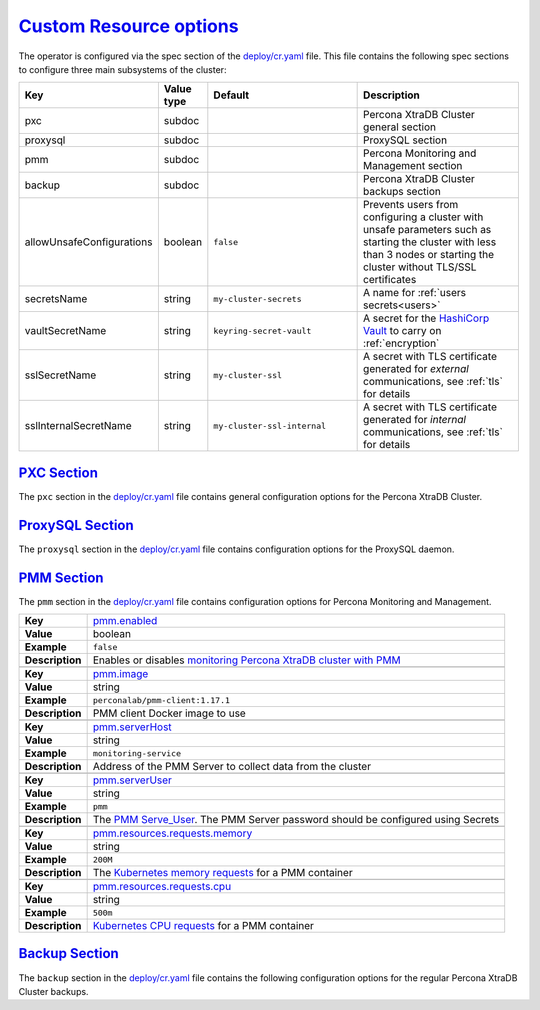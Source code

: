 .. _operator.custom-resource-options:

`Custom Resource options <operator.html#operator-custom-resource-options>`_
===============================================================================

The operator is configured via the spec section of the
`deploy/cr.yaml <https://github.com/percona/percona-xtradb-cluster-operator/blob/master/deploy/cr.yaml>`_
file. This file contains the following spec sections to configure three
main subsystems of the cluster:

.. tabularcolumns:: |p{37mm}|p{10mm}|p{47mm}|p{47mm}|

.. list-table::
   :widths: 25 9 31 35
   :header-rows: 1

   * - Key
     - Value type
     - Default
     - Description

   * - pxc
     - subdoc
     -
     - Percona XtraDB Cluster general section

   * - proxysql
     - subdoc
     -
     - ProxySQL section

   * - pmm
     - subdoc
     -
     - Percona Monitoring and Management section

   * - backup
     - subdoc
     -
     - Percona XtraDB Cluster backups section

   * - allowUnsafeConfigurations
     - boolean
     - ``false``
     - Prevents users from configuring a cluster with unsafe parameters such as starting the cluster with less than 3 nodes or starting the cluster without TLS/SSL certificates

   * - secretsName
     - string
     - ``my-cluster-secrets``
     - A name for :ref:`users secrets<users>`

   * - vaultSecretName
     - string
     - ``keyring-secret-vault``
     - A secret for the `HashiCorp Vault <https://www.vaultproject.io/>`_ to carry on :ref:`encryption`

   * - sslSecretName
     - string
     - ``my-cluster-ssl``
     - A secret with TLS certificate generated for *external* communications, see :ref:`tls` for details

   * - sslInternalSecretName
     - string
     - ``my-cluster-ssl-internal``
     - A secret with TLS certificate generated for *internal* communications, see :ref:`tls` for details

.. _operator.pxc-section:

`PXC Section <operator.html#operator-pxc-section>`_
--------------------------------------------------------------------------------

The ``pxc`` section in the `deploy/cr.yaml <https://github.com/percona/percona-xtradb-cluster-operator/blob/master/deploy/cr.yaml>`_ file contains general
configuration options for the Percona XtraDB Cluster.

.. tabularcolumns:: |p{2cm}|p{13.6cm}|

+-----------------+-------------------------------------------------------------------------------------------+
|                 | .. _pxc-size:                                                                             |
|                 |                                                                                           |
| **Key**         | `pxc.size <operator.html#pxc-size>`_                                                      |
+-----------------+-------------------------------------------------------------------------------------------+
| **Value**       | int                                                                                       |
+-----------------+-------------------------------------------------------------------------------------------+
| **Example**     | ``3``                                                                                     |
+-----------------+-------------------------------------------------------------------------------------------+
| **Description** | The size of the Percona XtraDB cluster must be >= 3 for                                   |
|                 | `High Availability <https://www.percona.com/doc/percona-xtradb-cluster/5.7/intro.html>`_  |
+-----------------+-------------------------------------------------------------------------------------------+
|                                                                                                             |
+-----------------+-------------------------------------------------------------------------------------------+
|                 | .. _pxc-image:                                                                            |
|                 |                                                                                           |
| **Key**         | `pxc.image <operator.html#pxc-image>`_                                                    |
+-----------------+-------------------------------------------------------------------------------------------+
| **Value**       | string                                                                                    |
+-----------------+-------------------------------------------------------------------------------------------+
| **Example**     | ``percona/percona-xtradb-cluster-operator:{{{release}}}-pxc``                                     |
+-----------------+-------------------------------------------------------------------------------------------+
| **Description** | The Docker image of the Percona cluster used                                              |
+-----------------+-------------------------------------------------------------------------------------------+
|                                                                                                             |
+-----------------+-------------------------------------------------------------------------------------------+
|                 | .. _pxc-readinessdelaysec:                                                                |
|                 |                                                                                           |
| **Key**         | `pxc.readinessDelaySec <operator.html#pxc-readinessdelaysec>`_                            |
+-----------------+-------------------------------------------------------------------------------------------+
| **Value**       | int                                                                                       |
+-----------------+-------------------------------------------------------------------------------------------+
| **Example**     | ``15``                                                                                    |
+-----------------+-------------------------------------------------------------------------------------------+
| **Description** | Adds a delay before a run check to verify the application is ready to process traffic     |
+-----------------+-------------------------------------------------------------------------------------------+
|                                                                                                             |
+-----------------+-------------------------------------------------------------------------------------------+
|                 | .. _pxc-livenessdelaysec:                                                                 |
|                 |                                                                                           |
| **Key**         | `pxc.livenessDelaySec <operator.html#pxc-livenessdelaysec>`_                              |
+-----------------+-------------------------------------------------------------------------------------------+
| **Value**       | int                                                                                       |
+-----------------+-------------------------------------------------------------------------------------------+
| **Example**     | ``300``                                                                                   |
+-----------------+-------------------------------------------------------------------------------------------+
| **Description** | Adds a delay before the run check ensures the application is healthy and capable of       |
|                 | processing requests                                                                       |
+-----------------+-------------------------------------------------------------------------------------------+
|                                                                                                             |
+-----------------+-------------------------------------------------------------------------------------------+
|                 | .. _pxc-forceunsafebootstrap:                                                             |
|                 |                                                                                           |
| **Key**         | `pxc.forceUnsafeBootstrap <operator.html#pxc-forceunsafebootstrap>`_                      |
+-----------------+-------------------------------------------------------------------------------------------+
| **Value**       | boolean                                                                                   |
+-----------------+-------------------------------------------------------------------------------------------+
| **Example**     | ``false``                                                                                 |
+-----------------+-------------------------------------------------------------------------------------------+
| **Description** | The setting can be reset in case of a sudden crash when all nodes may be considered       |
|                 | unsafe to bootstrap from. The setting lets a node be selected and set to                  |
|                 | ``safe_to_bootstrap`` and provides data recovery                                          |
+-----------------+-------------------------------------------------------------------------------------------+
|                                                                                                             |
+-----------------+-------------------------------------------------------------------------------------------+
|                 | .. _pxc-configuration:                                                                    |
|                 |                                                                                           |
| **Key**         | `pxc.configuration <operator.html#pxc-configuration>`_                                    |
+-----------------+-------------------------------------------------------------------------------------------+
| **Value**       | string                                                                                    |
+-----------------+-------------------------------------------------------------------------------------------+
| **Example**     | ``|``                                                                                     |
|                 |                                                                                           |
|                 | ``[mysqld]``                                                                              |
|                 |                                                                                           |
|                 | ``wsrep_debug=ON``                                                                        |
|                 |                                                                                           |
|                 | ``wsrep-provider_options=gcache.size=1G;gcache.recover=yes``                              |
+-----------------+-------------------------------------------------------------------------------------------+
| **Description** | The ``my.cnf`` file options to be passed to Percona XtraDB cluster nodes                  |
+-----------------+-------------------------------------------------------------------------------------------+
|                                                                                                             |
+-----------------+-------------------------------------------------------------------------------------------+
|                 | .. _pxc-imagepullsecrets-name:                                                            |
|                 |                                                                                           |
| **Key**         | `pxc.imagePullSecrets.name <operator.html#pxc-imagepullsecrets-name>`_                    |
+-----------------+-------------------------------------------------------------------------------------------+
| **Value**       | string                                                                                    |
+-----------------+-------------------------------------------------------------------------------------------+
| **Example**     | ``private-registry-credentials``                                                          |
+-----------------+-------------------------------------------------------------------------------------------+
| **Description** | The `Kubernetes ImagePullSecret                                                           |
|                 | <https://kubernetes.io/docs/concepts/configuration/secret/#using-imagepullsecrets>`_      |
+-----------------+-------------------------------------------------------------------------------------------+
|                                                                                                             |
+-----------------+-------------------------------------------------------------------------------------------+
|                 | .. _pxc-priorityclassname:                                                                |
|                 |                                                                                           |
| **Key**         | `pxc.priorityClassName <operator.html#pxc-priorityclassname>`_                            |
+-----------------+-------------------------------------------------------------------------------------------+
| **Value**       | string                                                                                    |
+-----------------+-------------------------------------------------------------------------------------------+
| **Example**     | ``high-priority``                                                                         |
+-----------------+-------------------------------------------------------------------------------------------+
| **Description** | The `Kubernetes Pod priority class                                                        |
|                 | <https://kubernetes.io/docs/concepts/configuration/pod-priority-preemption/               |
|                 | #priorityclass>`_                                                                         |
+-----------------+-------------------------------------------------------------------------------------------+
|                                                                                                             |
+-----------------+-------------------------------------------------------------------------------------------+
|                 | .. _pxc-schedulername:                                                                    |
|                 |                                                                                           |
| **Key**         | `pxc.schedulerName <operator.html#pxc-schedulername>`_                                    |
+-----------------+-------------------------------------------------------------------------------------------+
| **Value**       | string                                                                                    |
+-----------------+-------------------------------------------------------------------------------------------+
| **Example**     | ``default-scheduler``                                                                     |
+-----------------+-------------------------------------------------------------------------------------------+
| **Description** | The `Kubernetes Scheduler                                                                 |
|                 | <https://kubernetes.io/docs/tasks/administer-cluster/configure-multiple-schedulers>`_     |
+-----------------+-------------------------------------------------------------------------------------------+
|                                                                                                             |
+-----------------+-------------------------------------------------------------------------------------------+
|                 | .. _pxc-annotations:                                                                      |
|                 |                                                                                           |
| **Key**         | `pxc.annotations <operator.html#pxc-annotations>`_                                        |
+-----------------+-------------------------------------------------------------------------------------------+
| **Value**       | label                                                                                     |
+-----------------+-------------------------------------------------------------------------------------------+
| **Example**     | ``iam.amazonaws.com/role: role-arn``                                                      |
+-----------------+-------------------------------------------------------------------------------------------+
| **Description** | The `Kubernetes annotations                                                               |
|                 | <https://kubernetes.io/docs/concepts/overview/working-with-objects/annotations/>`_        |
+-----------------+-------------------------------------------------------------------------------------------+
|                                                                                                             |
+-----------------+-------------------------------------------------------------------------------------------+
|                 | .. _pxc-labels:                                                                           |
|                 |                                                                                           |
| **Key**         | `pxc.labels <operator.html#pxc-labels>`_                                                  |
+-----------------+-------------------------------------------------------------------------------------------+
| **Value**       | label                                                                                     |
+-----------------+-------------------------------------------------------------------------------------------+
| **Example**     | ``rack: rack-22``                                                                         |
+-----------------+-------------------------------------------------------------------------------------------+
| **Description** | `Labels are key-value pairs attached to objects                                           |
|                 | <https://kubernetes.io/docs/concepts/overview/working-with-objects/labels/>`_             |
+-----------------+-------------------------------------------------------------------------------------------+
|                                                                                                             |
+-----------------+-------------------------------------------------------------------------------------------+
|                 | .. _pxc-resources-requests-memory:                                                        |
|                 |                                                                                           |
| **Key**         | `pxc.resources.requests.memory <operator.html#pxc-resources-requests-memory>`_            |
+-----------------+-------------------------------------------------------------------------------------------+
| **Value**       | string                                                                                    |
+-----------------+-------------------------------------------------------------------------------------------+
| **Example**     | ``1G``                                                                                    |
+-----------------+-------------------------------------------------------------------------------------------+
| **Description** | The `Kubernetes memory requests                                                           |
|                 | <https://kubernetes.io/docs/concepts/configuration/manage-compute-resources-container/    |
|                 | #resource-requests-and-limits-of-pod-and-container>`_                                     |
|                 | for a PXC container                                                                       |
+-----------------+-------------------------------------------------------------------------------------------+
|                                                                                                             |
+-----------------+-------------------------------------------------------------------------------------------+
|                 | .. _pxc-resources-requests-cpu:                                                           |
|                 |                                                                                           |
| **Key**         | `pxc.resources.requests.cpu <operator.html#pxc-resources-requests-cpu>`_                  |
+-----------------+-------------------------------------------------------------------------------------------+
| **Value**       | string                                                                                    |
+-----------------+-------------------------------------------------------------------------------------------+
| **Example**     | ``600m``                                                                                  |
+-----------------+-------------------------------------------------------------------------------------------+
| **Description** | `Kubernetes CPU requests                                                                  |
|                 | <https://kubernetes.io/docs/concepts/configuration/manage-compute-resources-container/    |
|                 | #resource-requests-and-limits-of-pod-and-container>`_ for a PXC container                 |
+-----------------+-------------------------------------------------------------------------------------------+
|                                                                                                             |
+-----------------+-------------------------------------------------------------------------------------------+
|                 | .. _pxc-resources-limits-memory:                                                          |
|                 |                                                                                           |
| **Key**         | `pxc.resources.limits.memory <operator.html#pxc-resources-limits-memory>`_                |
+-----------------+-------------------------------------------------------------------------------------------+
| **Value**       | string                                                                                    |
+-----------------+-------------------------------------------------------------------------------------------+
| **Example**     | ``1G``                                                                                    |
+-----------------+-------------------------------------------------------------------------------------------+
| **Description** | `Kubernetes memory limits                                                                 |
|                 | <https://kubernetes.io/docs/concepts/configuration/manage-compute-resources-container/    |
|                 | #resource-requests-and-limits-of-pod-and-container>`_ for a PXC container                 |
+-----------------+-------------------------------------------------------------------------------------------+
|                                                                                                             |
+-----------------+-------------------------------------------------------------------------------------------+
|                 | .. _pxc-nodeselector:                                                                     |
|                 |                                                                                           |
| **Key**         | `pxc.nodeSelector <operator.html#pxc-nodeselector>`_                                      |
+-----------------+-------------------------------------------------------------------------------------------+
| **Value**       | label                                                                                     |
+-----------------+-------------------------------------------------------------------------------------------+
| **Example**     | ``disktype: ssd``                                                                         |
+-----------------+-------------------------------------------------------------------------------------------+
| **Description** | `Kubernetes nodeSelector                                                                  |
|                 | <https://kubernetes.io/docs/concepts/configuration/assign-pod-node/#nodeselector>`_       |
+-----------------+-------------------------------------------------------------------------------------------+
|                                                                                                             |
+-----------------+-------------------------------------------------------------------------------------------+
|                 | .. _pxc-affinity-topologykey:                                                             |
|                 |                                                                                           |
| **Key**         | `pxc.affinity.topologyKey <operator.html#pxc-affinity-topologykey>`_                      |
+-----------------+-------------------------------------------------------------------------------------------+
| **Value**       | string                                                                                    |
+-----------------+-------------------------------------------------------------------------------------------+
| **Example**     | ``kubernetes.io/hostname``                                                                |
+-----------------+-------------------------------------------------------------------------------------------+
| **Description** | The Operator `topology key                                                                |
|                 | <https://kubernetes.io/docs/concepts/configuration/assign-pod-node/                       |
|                 | #affinity-and-anti-affinity>`_ node anti-affinity constraint                              |
+-----------------+-------------------------------------------------------------------------------------------+
|                                                                                                             |
+-----------------+-------------------------------------------------------------------------------------------+
|                 | .. _pxc-affinity-advanced:                                                                |
|                 |                                                                                           |
| **Key**         | `pxc.affinity.advanced <operator.html#pxc-affinity-advanced>`_                            |
+-----------------+-------------------------------------------------------------------------------------------+
| **Value**       | subdoc                                                                                    |
+-----------------+-------------------------------------------------------------------------------------------+
| **Example**     |                                                                                           |
+-----------------+-------------------------------------------------------------------------------------------+
| **Description** | In cases where the Pods require complex tuning the `advanced` option turns off the        |
|                 | ``topologyKey`` effect. This setting allows the standard Kubernetes affinity constraints  |
|                 | of any complexity to be used                                                              |
+-----------------+-------------------------------------------------------------------------------------------+
|                                                                                                             |
+-----------------+-------------------------------------------------------------------------------------------+
|                 | .. _pxc-tolerations:                                                                      |
|                 |                                                                                           |
| **Key**         | `pxc.tolerations <operator.html#pxc-tolerations>`_                                        |
+-----------------+-------------------------------------------------------------------------------------------+
| **Value**       | subdoc                                                                                    |
+-----------------+-------------------------------------------------------------------------------------------+
| **Example**     | ``node.alpha.kubernetes.io/unreachable``                                                  |
+-----------------+-------------------------------------------------------------------------------------------+
| **Description** | `Kubernetes Pod tolerations                                                               |
|                 | <https://kubernetes.io/docs/concepts/configuration/taint-and-toleration/>`_               |
+-----------------+-------------------------------------------------------------------------------------------+
|                                                                                                             |
+-----------------+-------------------------------------------------------------------------------------------+
|                 | .. _pxc-poddisruptionbudget-maxunavailable:                                               |
|                 |                                                                                           |
| **Key**         | `pxc.podDisruptionBudget.maxUnavailable                                                   |
|                 | <operator.html#pxc-poddisruptionbudget-maxunavailable>`_                                  |
+-----------------+-------------------------------------------------------------------------------------------+
| **Value**       | int                                                                                       |
+-----------------+-------------------------------------------------------------------------------------------+
| **Example**     | ``1``                                                                                     |
+-----------------+-------------------------------------------------------------------------------------------+
| **Description** | The `Kubernetes podDisruptionBudget                                                       |
|                 | <https://kubernetes.io/docs/tasks/run-application/configure-pdb/                          |
|                 | #specifying-a-poddisruptionbudget>`_ specifies the number of Pods from the set            |
|                 | unavailable after the eviction                                                            |
+-----------------+-------------------------------------------------------------------------------------------+
|                                                                                                             |
+-----------------+-------------------------------------------------------------------------------------------+
|                 | .. _pxc-poddisruptionbudget-minavailable:                                                 |
|                 |                                                                                           |
| **Key**         | `pxc.podDisruptionBudget.minAvailable                                                     |
|                 | <operator.html#pxc-poddisruptionbudget-minavailable>`_                                    |
+-----------------+-------------------------------------------------------------------------------------------+
| **Value**       | int                                                                                       |
+-----------------+-------------------------------------------------------------------------------------------+
| **Example**     | ``0``                                                                                     |
+-----------------+-------------------------------------------------------------------------------------------+
| **Description** | The `Kubernetes podDisruptionBudget                                                       |
|                 | <https://kubernetes.io/docs/tasks/run-application/configure-pdb/                          |
|                 | #specifying-a-poddisruptionbudget>`_ Pods that must be available after an eviction        |
+-----------------+-------------------------------------------------------------------------------------------+
|                                                                                                             |
+-----------------+-------------------------------------------------------------------------------------------+
|                 | .. _pxc-volumespec-emptydir:                                                              |
|                 |                                                                                           |
| **Key**         | `pxc.volumeSpec.emptyDir <operator.html#pxc-volumespec-emptydir>`_                        |
+-----------------+-------------------------------------------------------------------------------------------+
| **Value**       | string                                                                                    |
+-----------------+-------------------------------------------------------------------------------------------+
| **Example**     | ``{}``                                                                                    |
+-----------------+-------------------------------------------------------------------------------------------+
| **Description** | The `Kubernetes emptyDir volume                                                           |
|                 | <https://kubernetes.io/docs/concepts/storage/volumes/#emptydir>`_ The directory created   |
|                 | on a node and accessible to the PXC Pod containers                                        |
+-----------------+-------------------------------------------------------------------------------------------+
|                                                                                                             |
+-----------------+-------------------------------------------------------------------------------------------+
|                 | .. _pxc-volumespec-hostpath-path:                                                         |
|                 |                                                                                           |
| **Key**         | `pxc.volumeSpec.hostPath.path <operator.html#pxc-volumespec-hostpath-path>`_              |
+-----------------+-------------------------------------------------------------------------------------------+
| **Value**       | string                                                                                    |
+-----------------+-------------------------------------------------------------------------------------------+
| **Example**     | ``/data``                                                                                 |
+-----------------+-------------------------------------------------------------------------------------------+
| **Description** | `Kubernetes hostPath <https://kubernetes.io/docs/concepts/storage/volumes/#hostpath>`_    |
|                 | The volume that mounts a directory from the host node's filesystem into your Pod. The     |
|                 | path property is required                                                                 |
+-----------------+-------------------------------------------------------------------------------------------+
|                                                                                                             |
+-----------------+-------------------------------------------------------------------------------------------+
|                 | .. _pxc-volumespec-hostpath-type:                                                         |
|                 |                                                                                           |
| **Key**         | `pxc.volumeSpec.hostPath.type <operator.html#pxc-volumespec-hostpath-type>`_              |
+-----------------+-------------------------------------------------------------------------------------------+
| **Value**       | string                                                                                    |
+-----------------+-------------------------------------------------------------------------------------------+
| **Example**     | ``Directory``                                                                             |
+-----------------+-------------------------------------------------------------------------------------------+
| **Description** | The `Kubernetes hostPath <https://kubernetes.io/docs/concepts/storage/volumes/            |
|                 | #hostpath>`_. An optional property for the hostPath                                       |
+-----------------+-------------------------------------------------------------------------------------------+
|                                                                                                             |
+-----------------+-------------------------------------------------------------------------------------------+
|                 | .. _pxc-volumespec-persistentvolumeclaim-storageclassname:                                |
|                 |                                                                                           |
| **Key**         | `pxc.volumeSpec.persistentVolumeClaim.storageClassName                                    |
|                 | <operator.html#pxc-volumespec-persistentvolumeclaim-storageclassname>`_                   |
+-----------------+-------------------------------------------------------------------------------------------+
| **Value**       | string                                                                                    |
+-----------------+-------------------------------------------------------------------------------------------+
| **Example**     | ``standard``                                                                              |
+-----------------+-------------------------------------------------------------------------------------------+
| **Description** | Set the `Kubernetes storage class                                                         |
|                 | <https://kubernetes.io/docs/concepts/storage/storage-classes/>`_ to use with the PXC      |
|                 | `PersistentVolumeClaim <https://kubernetes.io/docs/concepts/storage/persistent-volumes/   |
|                 | #persistentvolumeclaims>`_                                                                |
+-----------------+-------------------------------------------------------------------------------------------+
|                                                                                                             |
+-----------------+-------------------------------------------------------------------------------------------+
|                 | .. _pxc-volumespec-persistentvolumeclaim-accessmodes:                                     |
|                 |                                                                                           |
| **Key**         | `pxc.volumeSpec.persistentVolumeClaim.accessModes                                         |
|                 | <operator.html#pxc-volumespec-persistentvolumeclaim-accessmodes>`_                        |
+-----------------+-------------------------------------------------------------------------------------------+
| **Value**       | array                                                                                     |
+-----------------+-------------------------------------------------------------------------------------------+
| **Example**     | ``[ReadWriteOnce]``                                                                       |
+-----------------+-------------------------------------------------------------------------------------------+
| **Description** | The `Kubernetes PersistentVolumeClaim                                                     |
|                 | <https://kubernetes.io/docs/concepts/storage/persistent-volumes/                          |
|                 | #persistentvolumeclaims>`_ access modes for the Percona XtraDB cluster                    |
+-----------------+-------------------------------------------------------------------------------------------+
|                                                                                                             |
+-----------------+-------------------------------------------------------------------------------------------+
|                 | .. _pxc-volumespec-resources-requests-storage:                                            |
|                 |                                                                                           |
| **Key**         | `pxc.volumeSpec.resources.requests.storage                                                |
|                 | <operator.html#pxc-volumespec-resources-requests-storage>`_                               |
+-----------------+-------------------------------------------------------------------------------------------+
| **Value**       | string                                                                                    |
+-----------------+-------------------------------------------------------------------------------------------+
| **Example**     | ``6Gi``                                                                                   |
+-----------------+-------------------------------------------------------------------------------------------+
| **Description** | The `Kubernetes PersistentVolumeClaim                                                     |
|                 | <https://kubernetes.io/docs/concepts/storage/persistent-volumes/#                         |
|                 | persistentvolumeclaims>`_ size for the Percona XtraDB cluster                             |
+-----------------+-------------------------------------------------------------------------------------------+
|                                                                                                             |
+-----------------+-------------------------------------------------------------------------------------------+
|                 | .. _pxc-graceperiod:                                                                      |
|                 |                                                                                           |
| **Key**         | `pxc.gracePeriod <operator.html#pxc-graceperiod>`_                                        |
+-----------------+-------------------------------------------------------------------------------------------+
| **Value**       | int                                                                                       |
+-----------------+-------------------------------------------------------------------------------------------+
| **Example**     | ``600``                                                                                   |
+-----------------+-------------------------------------------------------------------------------------------+
| **Description** | The `Kubernetes grace period when terminating a Pod                                       |
|                 | <https://kubernetes.io/docs/concepts/workloads/pods/pod/#termination-of-pods>`_           |
+-----------------+-------------------------------------------------------------------------------------------+
|                                                                                                             |
+-----------------+-------------------------------------------------------------------------------------------+
|                 | .. _pxc-containersecuritycontext:                                                         |
|                 |                                                                                           |
| **Key**         | `pxc.containerSecurityContext <operator.html#pxc-containersecuritycontext>`_              |
+-----------------+-------------------------------------------------------------------------------------------+
| **Value**       | subdoc                                                                                    |
+-----------------+-------------------------------------------------------------------------------------------+
| **Example**     | ``privileged: true``                                                                      |
+-----------------+-------------------------------------------------------------------------------------------+
| **Description** | A custom `Kubernetes Security Context for a Container                                     |
|                 | <https://kubernetes.io/docs/tasks/configure-pod-container/security-context/>`_ to be used |
|                 | instead of the default one                                                                |
+-----------------+-------------------------------------------------------------------------------------------+
|                                                                                                             |
+-----------------+-------------------------------------------------------------------------------------------+
|                 | .. _pxc-podsecuritycontext:                                                               |
|                 |                                                                                           |
| **Key**         | `pxc.podSecurityContext <operator.html#pxc-podsecuritycontext>`_                          |
+-----------------+-------------------------------------------------------------------------------------------+
| **Value**       | subdoc                                                                                    |
+-----------------+-------------------------------------------------------------------------------------------+
| **Example**     | ``fsGroup: 1001``                                                                         |
|                 |                                                                                           |
|                 | ``supplementalGroups: [1001, 1002, 1003]``                                                |
+-----------------+-------------------------------------------------------------------------------------------+
| **Description** | A custom `Kubernetes Security Context for a Pod                                           |
|                 | <https://kubernetes.io/docs/tasks/configure-pod-container/security-context/>`_ to be used |
|                 | instead of the default one                                                                |
+-----------------+-------------------------------------------------------------------------------------------+

.. _operator.proxysql-section:

`ProxySQL Section <operator.html#operator-proxysql-section>`_
--------------------------------------------------------------------------------

The ``proxysql`` section in the `deploy/cr.yaml <https://github.com/percona/percona-xtradb-cluster-operator/blob/master/deploy/cr.yaml>`_ file contains
configuration options for the ProxySQL daemon.

.. tabularcolumns:: |p{2cm}|p{13.6cm}|

+-----------------+-------------------------------------------------------------------------------------------+
|                 | .. _proxysql-enabled:                                                                     |
|                 |                                                                                           |
| **Key**         | `proxysql.enabled <operator.html#proxysql-enabled>`_                                      |
+-----------------+-------------------------------------------------------------------------------------------+
| **Value**       | boolean                                                                                   |
+-----------------+-------------------------------------------------------------------------------------------+
| **Example**     | ``true``                                                                                  |
+-----------------+-------------------------------------------------------------------------------------------+
| **Description** | Enables or disables `load balancing with ProxySQL                                         |
|                 | <https://www.percona.com/doc/percona-xtradb-cluster/5.7/howtos/proxysql.html>`_ `Services |
|                 | <https://kubernetes.io/docs/concepts/services-networking/service/>`_                      |
+-----------------+-------------------------------------------------------------------------------------------+
|                                                                                                             |
+-----------------+-------------------------------------------------------------------------------------------+
|                 | .. _proxysql-size:                                                                        |
|                 |                                                                                           |
| **Key**         | `proxysql.size <operator.html#proxysql-size>`_                                            |
+-----------------+-------------------------------------------------------------------------------------------+
| **Value**       | int                                                                                       |
+-----------------+-------------------------------------------------------------------------------------------+
| **Example**     | ``1``                                                                                     |
+-----------------+-------------------------------------------------------------------------------------------+
| **Description** | The number of the ProxySQL daemons `to provide load balancing                             |
|                 | <https://www.percona.com/doc/percona-xtradb-cluster/5.7/howtos/proxysql.html>`_           |
|                 | must be = 1 in current release                                                            |
+-----------------+-------------------------------------------------------------------------------------------+
|                                                                                                             |
+-----------------+-------------------------------------------------------------------------------------------+
|                 | .. _proxysql-image:                                                                       |
|                 |                                                                                           |
| **Key**         | `proxysql.image <operator.html#proxysql-image>`_                                          |
+-----------------+-------------------------------------------------------------------------------------------+
| **Value**       | string                                                                                    |
+-----------------+-------------------------------------------------------------------------------------------+
| **Example**     | ``percona/percona-xtradb-cluster-operator:{{{release}}}-proxysql``                                |
+-----------------+-------------------------------------------------------------------------------------------+
| **Description** | ProxySQL Docker image to use                                                              |
+-----------------+-------------------------------------------------------------------------------------------+
|                                                                                                             |
+-----------------+-------------------------------------------------------------------------------------------+
|                 | .. _proxysql-imagepullsecrets-name:                                                       |
|                 |                                                                                           |
| **Key**         | `proxysql.imagePullSecrets.name <operator.html#proxysql-imagepullsecrets-name>`_          |
+-----------------+-------------------------------------------------------------------------------------------+
| **Value**       | string                                                                                    |
+-----------------+-------------------------------------------------------------------------------------------+
| **Example**     | ``private-registry-credentials``                                                          |
+-----------------+-------------------------------------------------------------------------------------------+
| **Description** | The `Kubernetes imagePullSecrets                                                          |
|                 | <https://kubernetes.io/docs/concepts/configuration/secret/#using-imagepullsecrets>`_ for  |
|                 | the ProxySQL image                                                                        |
+-----------------+-------------------------------------------------------------------------------------------+
|                                                                                                             |
+-----------------+-------------------------------------------------------------------------------------------+
|                 | .. _proxysql-annotations:                                                                 |
|                 |                                                                                           |
| **Key**         | `proxysql.annotations <operator.html#proxysql-annotations>`_                              |
+-----------------+-------------------------------------------------------------------------------------------+
| **Value**       | label                                                                                     |
+-----------------+-------------------------------------------------------------------------------------------+
| **Example**     | ``iam.amazonaws.com/role: role-arn``                                                      |
+-----------------+-------------------------------------------------------------------------------------------+
| **Description** | The `Kubernetes annotations                                                               |
|                 | <https://kubernetes.io/docs/concepts/overview/working-with-objects/annotations/>`_        |
|                 | metadata                                                                                  |
+-----------------+-------------------------------------------------------------------------------------------+
|                                                                                                             |
+-----------------+-------------------------------------------------------------------------------------------+
|                 | .. _proxysql-labels:                                                                      |
|                 |                                                                                           |
| **Key**         | `proxysql.labels <operator.html#proxysql-labels>`_                                        |
+-----------------+-------------------------------------------------------------------------------------------+
| **Value**       | label                                                                                     |
+-----------------+-------------------------------------------------------------------------------------------+
| **Example**     | ``rack: rack-22``                                                                         |
+-----------------+-------------------------------------------------------------------------------------------+
| **Description** | `Labels are key-value pairs attached to objects                                           |
|                 | <https://kubernetes.io/docs/concepts/overview/working-with-objects/labels/>`_             |
+-----------------+-------------------------------------------------------------------------------------------+
|                                                                                                             |
+-----------------+-------------------------------------------------------------------------------------------+
|                 | .. _proxysql-servicetype:                                                                 |
|                 |                                                                                           |
| **Key**         | `proxysql.servicetype <operator.html#proxysql-servicetype>`_                              |
+-----------------+-------------------------------------------------------------------------------------------+
| **Value**       | string                                                                                    |
+-----------------+-------------------------------------------------------------------------------------------+
| **Example**     | ``ClusterIP``                                                                             |
+-----------------+-------------------------------------------------------------------------------------------+
| **Description** | Specifies the type of `Kubernetes Service                                                 |
|                 | <https://kubernetes.io/docs/concepts/services-networking/service/                         |
|                 | #publishing-services-service-types>`_ to be used                                          |
+-----------------+-------------------------------------------------------------------------------------------+
|                                                                                                             |
+-----------------+-------------------------------------------------------------------------------------------+
|                 | .. _proxysql-resources-requests-memory:                                                   |
|                 |                                                                                           |
| **Key**         | `proxysql.resources.requests.memory <operator.html#proxysql-resources-requests-memory>`_  |
+-----------------+-------------------------------------------------------------------------------------------+
| **Value**       | string                                                                                    |
+-----------------+-------------------------------------------------------------------------------------------+
| **Example**     | ``1G``                                                                                    |
+-----------------+-------------------------------------------------------------------------------------------+
| **Description** | The `Kubernetes memory requests                                                           |
|                 | <https://kubernetes.io/docs/concepts/configuration/manage-compute-resources-container/    |
|                 | #resource-requests-and-limits-of-pod-and-container>`_                                     |
|                 | for the main ProxySQL container                                                           |
+-----------------+-------------------------------------------------------------------------------------------+
|                                                                                                             |
+-----------------+-------------------------------------------------------------------------------------------+
|                 | .. _proxysql-resources-requests-cpu:                                                      |
|                 |                                                                                           |
| **Key**         | `proxysql.resources.requests.cpu <operator.html#proxysql-resources-requests-cpu>`_        |
+-----------------+-------------------------------------------------------------------------------------------+
| **Value**       | string                                                                                    |
+-----------------+-------------------------------------------------------------------------------------------+
| **Example**     | ``600m``                                                                                  |
+-----------------+-------------------------------------------------------------------------------------------+
| **Description** | `Kubernetes CPU requests                                                                  |
|                 | <https://kubernetes.io/docs/concepts/configuration/manage-compute-resources-container/    |
|                 | #resource-requests-and-limits-of-pod-and-container>`_ for the main ProxySQL container     |
+-----------------+-------------------------------------------------------------------------------------------+
|                                                                                                             |
+-----------------+-------------------------------------------------------------------------------------------+
|                 | .. _proxysql-resources-limits-memory:                                                     |
|                 |                                                                                           |
| **Key**         | `proxysql.resources.limits.memory <operator.html#proxysql-resources-limits-memory>`_      |
+-----------------+-------------------------------------------------------------------------------------------+
| **Value**       | string                                                                                    |
+-----------------+-------------------------------------------------------------------------------------------+
| **Example**     | ``1G``                                                                                    |
+-----------------+-------------------------------------------------------------------------------------------+
| **Description** | `Kubernetes memory limits                                                                 |
|                 | <https://kubernetes.io/docs/concepts/configuration/manage-compute-resources-container/    |
|                 | #resource-requests-and-limits-of-pod-and-container>`_ for the main ProxySQL container     |
+-----------------+-------------------------------------------------------------------------------------------+
|                                                                                                             |
+-----------------+-------------------------------------------------------------------------------------------+
|                 | .. _proxysql-resources-limits-cpu:                                                        |
|                 |                                                                                           |
| **Key**         | `proxysql.resources.limits.cpu <operator.html#proxysql-resources-limits-cpu>`_            |
+-----------------+-------------------------------------------------------------------------------------------+
| **Value**       | string                                                                                    |
+-----------------+-------------------------------------------------------------------------------------------+
| **Example**     | ``700m``                                                                                  |
+-----------------+-------------------------------------------------------------------------------------------+
| **Description** | `Kubernetes CPU limits                                                                    |
|                 | <https://kubernetes.io/docs/concepts/configuration/manage-compute-resources-container/    |
|                 | #resource-requests-and-limits-of-pod-and-container>`_ for the main ProxySQL container     |
+-----------------+-------------------------------------------------------------------------------------------+
|                                                                                                             |
+-----------------+-------------------------------------------------------------------------------------------+
|                 | .. _proxysql-sidecarresources-requests-memory:                                            |
|                 |                                                                                           |
| **Key**         | `proxysql.sidecarResources.requests.memory                                                |
|                 | <operator.html#proxysql-sidecarresources-requests-memory>`_                               |
+-----------------+-------------------------------------------------------------------------------------------+
| **Value**       | string                                                                                    |
+-----------------+-------------------------------------------------------------------------------------------+
| **Example**     | ``1G``                                                                                    |
+-----------------+-------------------------------------------------------------------------------------------+
| **Description** | The `Kubernetes memory requests                                                           |
|                 | <https://kubernetes.io/docs/concepts/configuration/manage-compute-resources-container/    |
|                 | #resource-requests-and-limits-of-pod-and-container>`_                                     |
|                 | for the sidecar ProxySQL containers                                                       |
+-----------------+-------------------------------------------------------------------------------------------+
|                                                                                                             |
+-----------------+-------------------------------------------------------------------------------------------+
|                 | .. _proxysql-sidecarresources-requests-cpu:                                               |
|                 |                                                                                           |
| **Key**         | `proxysql.sidecarResources.requests.cpu                                                   |
|                 | <operator.html#proxysql-sidecarresources-requests-cpu>`_                                  |
+-----------------+-------------------------------------------------------------------------------------------+
| **Value**       | string                                                                                    |
+-----------------+-------------------------------------------------------------------------------------------+
| **Example**     | ``500m``                                                                                  |
+-----------------+-------------------------------------------------------------------------------------------+
| **Description** | `Kubernetes CPU requests                                                                  |
|                 | <https://kubernetes.io/docs/concepts/configuration/manage-compute-resources-container/    |
|                 | #resource-requests-and-limits-of-pod-and-container>`_ for the sidecar ProxySQL containers |
+-----------------+-------------------------------------------------------------------------------------------+
|                                                                                                             |
+-----------------+-------------------------------------------------------------------------------------------+
|                 | .. _proxysql-sidecarresources-limits-memory:                                              |
|                 |                                                                                           |
| **Key**         | `proxysql.sidecarResources.limits.memory                                                  |
|                 | <operator.html#proxysql-sidecarresources-limits-memory>`_                                 |
+-----------------+-------------------------------------------------------------------------------------------+
| **Value**       | string                                                                                    |
+-----------------+-------------------------------------------------------------------------------------------+
| **Example**     | ``2G``                                                                                    |
+-----------------+-------------------------------------------------------------------------------------------+
| **Description** | `Kubernetes memory limits                                                                 |
|                 | <https://kubernetes.io/docs/concepts/configuration/manage-compute-resources-container/    |
|                 | #resource-requests-and-limits-of-pod-and-container>`_ for the sidecar ProxySQL containers |
+-----------------+-------------------------------------------------------------------------------------------+
|                                                                                                             |
+-----------------+-------------------------------------------------------------------------------------------+
|                 | .. _proxysql-sidecarresources-limits-cpu:                                                 |
|                 |                                                                                           |
| **Key**         | `proxysql.sidecarResources.limits.cpu                                                     |
|                 | <operator.html#proxysql-sidecarresources-limits-cpu>`_                                    |
+-----------------+-------------------------------------------------------------------------------------------+
| **Value**       | string                                                                                    |
+-----------------+-------------------------------------------------------------------------------------------+
| **Example**     | ``600m``                                                                                  |
+-----------------+-------------------------------------------------------------------------------------------+
| **Description** | `Kubernetes CPU limits                                                                    |
|                 | <https://kubernetes.io/docs/concepts/configuration/manage-compute-resources-container/    |
|                 | #resource-requests-and-limits-of-pod-and-container>`_ for the sidecar ProxySQL containers |
+-----------------+-------------------------------------------------------------------------------------------+
|                                                                                                             |
+-----------------+-------------------------------------------------------------------------------------------+
|                 | .. _proxysql-priorityclassname:                                                           |
|                 |                                                                                           |
| **Key**         | `proxysql.priorityClassName <operator.html#proxysql-priorityclassname>`_                  |
+-----------------+-------------------------------------------------------------------------------------------+
| **Value**       | string                                                                                    |
+-----------------+-------------------------------------------------------------------------------------------+
| **Example**     | ``high-priority``                                                                         |
+-----------------+-------------------------------------------------------------------------------------------+
| **Description** | The `Kubernetes Pod Priority class                                                        |
|                 | <https://kubernetes.io/docs/concepts/configuration/pod-priority-preemption/               |
|                 | #priorityclass>`_ for ProxySQL                                                            |
+-----------------+-------------------------------------------------------------------------------------------+
|                                                                                                             |
+-----------------+-------------------------------------------------------------------------------------------+
|                 | .. _proxysql-schedulername:                                                               |
|                 |                                                                                           |
| **Key**         | `proxysql.schedulerName <operator.html#proxysql-schedulername>`_                          |
+-----------------+-------------------------------------------------------------------------------------------+
| **Value**       | string                                                                                    |
+-----------------+-------------------------------------------------------------------------------------------+
| **Example**     | ``default-scheduler``                                                                     |
+-----------------+-------------------------------------------------------------------------------------------+
| **Description** | The `Kubernetes Scheduler                                                                 |
|                 | <https://kubernetes.io/docs/tasks/administer-cluster/configure-multiple-schedulers>`_     |
+-----------------+-------------------------------------------------------------------------------------------+ 
|                                                                                                             |
+-----------------+-------------------------------------------------------------------------------------------+
|                 | .. _proxysql-nodeselector:                                                                |
|                 |                                                                                           |
| **Key**         | `proxysql.nodeSelector <operator.html#proxysql-nodeselector>`_                            |
+-----------------+-------------------------------------------------------------------------------------------+
| **Value**       | label                                                                                     |
+-----------------+-------------------------------------------------------------------------------------------+
| **Example**     | ``disktype: ssd``                                                                         |
+-----------------+-------------------------------------------------------------------------------------------+
| **Description** | `Kubernetes nodeSelector                                                                  |
|                 | <https://kubernetes.io/docs/concepts/configuration/assign-pod-node/#nodeselector>`_       |
+-----------------+-------------------------------------------------------------------------------------------+
|                                                                                                             |
+-----------------+-------------------------------------------------------------------------------------------+
|                 | .. _proxysql-affinity-topologykey:                                                        |
|                 |                                                                                           |
| **Key**         | `proxysql.affinity.topologyKey <operator.html#proxysql-affinity-topologykey>`_            |
+-----------------+-------------------------------------------------------------------------------------------+
| **Value**       | string                                                                                    |
+-----------------+-------------------------------------------------------------------------------------------+
| **Example**     | ``kubernetes.io/hostname``                                                                |
+-----------------+-------------------------------------------------------------------------------------------+
| **Description** | The Operator `topology key                                                                |
|                 | <https://kubernetes.io/docs/concepts/configuration/assign-pod-node/                       |
|                 | #affinity-and-anti-affinity>`_ node anti-affinity constraint                              |
+-----------------+-------------------------------------------------------------------------------------------+
|                                                                                                             |
+-----------------+-------------------------------------------------------------------------------------------+
|                 | .. _proxysql-affinity-advanced:                                                           |
|                 |                                                                                           |
| **Key**         | `proxysql.affinity.advanced <operator.html#proxysql-affinity-advanced>`_                  |
+-----------------+-------------------------------------------------------------------------------------------+
| **Value**       | subdoc                                                                                    |
+-----------------+-------------------------------------------------------------------------------------------+
| **Example**     |                                                                                           |
+-----------------+-------------------------------------------------------------------------------------------+
| **Description** | If available it makes a `topologyKey                                                      |
|                 | <https://kubernetes.io/docs/concepts/configuration/assign-pod-node/                       |
|                 | #inter-pod-affinity-and-anti-affinity-beta-feature>`_ node affinity constraint to be      |
|                 | ignored                                                                                   |
+-----------------+-------------------------------------------------------------------------------------------+
|                                                                                                             |
+-----------------+-------------------------------------------------------------------------------------------+
|                 | .. _proxysql-tolerations:                                                                 |
|                 |                                                                                           |
| **Key**         | `proxysql.tolerations <operator.html#proxysql-tolerations>`_                              |
+-----------------+-------------------------------------------------------------------------------------------+
| **Value**       | subdoc                                                                                    |
+-----------------+-------------------------------------------------------------------------------------------+
| **Example**     | ``node.alpha.kubernetes.io/unreachable``                                                  |
+-----------------+-------------------------------------------------------------------------------------------+
| **Description** | `Kubernetes Pod tolerations                                                               |
|                 | <https://kubernetes.io/docs/concepts/configuration/taint-and-toleration/>`_               |
+-----------------+-------------------------------------------------------------------------------------------+
|                                                                                                             |
+-----------------+-------------------------------------------------------------------------------------------+
|                 | .. _proxysql-volumespec-emptydir:                                                         |
|                 |                                                                                           |
| **Key**         | `proxysql.volumeSpec.emptyDir <operator.html#proxysql-volumespec-emptydir>`_              |
+-----------------+-------------------------------------------------------------------------------------------+
| **Value**       | string                                                                                    |
+-----------------+-------------------------------------------------------------------------------------------+
| **Example**     | ``{}``                                                                                    |
+-----------------+-------------------------------------------------------------------------------------------+
| **Description** | The `Kubernetes emptyDir volume                                                           |
|                 | <https://kubernetes.io/docs/concepts/storage/volumes/#emptydir>`_ The directory created   |
|                 | on a node and accessible to the PXC Pod containers                                        |
+-----------------+-------------------------------------------------------------------------------------------+
|                                                                                                             |
+-----------------+-------------------------------------------------------------------------------------------+
|                 | .. _proxysql-volumespec-hostpath-path:                                                    |
|                 |                                                                                           |
| **Key**         | `proxysql.volumeSpec.hostPath.path <operator.html#proxysql-volumespec-hostpath-path>`_    |
+-----------------+-------------------------------------------------------------------------------------------+
| **Value**       | string                                                                                    |
+-----------------+-------------------------------------------------------------------------------------------+
| **Example**     | ``/data``                                                                                 |
+-----------------+-------------------------------------------------------------------------------------------+
| **Description** | `Kubernetes hostPath <https://kubernetes.io/docs/concepts/storage/volumes/#hostpath>`_    |
|                 | The volume that mounts a directory from the host node's filesystem into your Pod. The     |
|                 | path property is required                                                                 |
+-----------------+-------------------------------------------------------------------------------------------+
|                                                                                                             |
+-----------------+-------------------------------------------------------------------------------------------+
|                 | .. _proxysql-volumespec-hostpath-type:                                                    |
|                 |                                                                                           |
| **Key**         | `proxysql.volumeSpec.hostPath.type <operator.html#proxysql-volumespec-hostpath-type>`_    |
+-----------------+-------------------------------------------------------------------------------------------+
| **Value**       | string                                                                                    |
+-----------------+-------------------------------------------------------------------------------------------+
| **Example**     | ``Directory``                                                                             |
+-----------------+-------------------------------------------------------------------------------------------+
| **Description** | The `Kubernetes hostPath <https://kubernetes.io/docs/concepts/storage/volumes/            |
|                 | #hostpath>`_. An optional property for the hostPath                                       |
+-----------------+-------------------------------------------------------------------------------------------+
|                                                                                                             |
+-----------------+-------------------------------------------------------------------------------------------+
|                 | .. _proxysql-volumespec-persistentvolumeclaim-storageclassname:                           |
|                 |                                                                                           |
| **Key**         | `proxysql.volumeSpec.persistentVolumeClaim.storageClassName                               |
|                 | <operator.html#proxysql-volumespec-persistentvolumeclaim-storageclassname>`_              |
+-----------------+-------------------------------------------------------------------------------------------+
| **Value**       | string                                                                                    |
+-----------------+-------------------------------------------------------------------------------------------+
| **Example**     | ``standard``                                                                              |
+-----------------+-------------------------------------------------------------------------------------------+
| **Description** | Set the `Kubernetes storage class                                                         |
|                 | <https://kubernetes.io/docs/concepts/storage/storage-classes/>`_ to use with the PXC      |
|                 | `PersistentVolumeClaim <https://kubernetes.io/docs/concepts/storage/persistent-volumes/   |
|                 | #persistentvolumeclaims>`_                                                                |
+-----------------+-------------------------------------------------------------------------------------------+
|                                                                                                             |
+-----------------+-------------------------------------------------------------------------------------------+
|                 | .. _proxysql-volumespec-persistentvolumeclaim-accessmodes:                                |
|                 |                                                                                           |
| **Key**         | `proxysql.volumeSpec.persistentVolumeClaim.accessModes                                    |
|                 | <operator.html#proxysql-volumespec-persistentvolumeclaim-accessmodes>`_                   |
+-----------------+-------------------------------------------------------------------------------------------+
| **Value**       | array                                                                                     |
+-----------------+-------------------------------------------------------------------------------------------+
| **Example**     | ``[ReadWriteOnce]``                                                                       |
+-----------------+-------------------------------------------------------------------------------------------+
| **Description** | The `Kubernetes PersistentVolumeClaim                                                     |
|                 | <https://kubernetes.io/docs/concepts/storage/persistent-volumes/                          |
|                 | #persistentvolumeclaims>`_ access modes for the Percona XtraDB cluster                    |
+-----------------+-------------------------------------------------------------------------------------------+
|                                                                                                             |
+-----------------+-------------------------------------------------------------------------------------------+
|                 | .. _proxysql-volumespec-resources-requests-storage:                                       |
|                 |                                                                                           |
| **Key**         | `proxysql.volumeSpec.resources.requests.storage                                           |
|                 | <operator.html#proxysql-volumespec-resources-requests-storage>`_                          |
+-----------------+-------------------------------------------------------------------------------------------+
| **Value**       | string                                                                                    |
+-----------------+-------------------------------------------------------------------------------------------+
| **Example**     | ``6Gi``                                                                                   |
+-----------------+-------------------------------------------------------------------------------------------+
| **Description** | The `Kubernetes PersistentVolumeClaim                                                     |
|                 | <https://kubernetes.io/docs/concepts/storage/persistent-volumes/#                         |
|                 | persistentvolumeclaims>`_ size for the Percona XtraDB cluster                             |
+-----------------+-------------------------------------------------------------------------------------------+
|                                                                                                             |
+-----------------+-------------------------------------------------------------------------------------------+
|                 | .. _proxysql-poddisruptionbudget-maxunavailable:                                          |
|                 |                                                                                           |
| **Key**         | `proxysql.podDisruptionBudget.maxUnavailable                                              |
|                 | <operator.html#proxysql-poddisruptionbudget-maxunavailable>`_                             |
+-----------------+-------------------------------------------------------------------------------------------+
| **Value**       | int                                                                                       |
+-----------------+-------------------------------------------------------------------------------------------+
| **Example**     | ``1``                                                                                     |
+-----------------+-------------------------------------------------------------------------------------------+
| **Description** | The `Kubernetes podDisruptionBudget                                                       |
|                 | <https://kubernetes.io/docs/tasks/run-application/configure-pdb/                          |
|                 | #specifying-a-poddisruptionbudget>`_ specifies the number of Pods from the set            |
|                 | unavailable after the eviction                                                            |
+-----------------+-------------------------------------------------------------------------------------------+
|                                                                                                             |
+-----------------+-------------------------------------------------------------------------------------------+
|                 | .. _proxysql-poddisruptionbudget-minavailable:                                            |
|                 |                                                                                           |
| **Key**         | `proxysql.podDisruptionBudget.minAvailable                                                |
|                 | <operator.html#proxysql-poddisruptionbudget-minavailable>`_                               |
+-----------------+-------------------------------------------------------------------------------------------+
| **Value**       | int                                                                                       |
+-----------------+-------------------------------------------------------------------------------------------+
| **Example**     | ``0``                                                                                     |
+-----------------+-------------------------------------------------------------------------------------------+
| **Description** | The `Kubernetes podDisruptionBudget                                                       |
|                 | <https://kubernetes.io/docs/tasks/run-application/configure-pdb/                          |
|                 | #specifying-a-poddisruptionbudget>`_ Pods that must be available after an eviction        |
+-----------------+-------------------------------------------------------------------------------------------+
|                                                                                                             |
+-----------------+-------------------------------------------------------------------------------------------+
|                 | .. _proxysql-graceperiod:                                                                 |
|                 |                                                                                           |
| **Key**         | `proxysql.gracePeriod <operator.html#proxysql-graceperiod>`_                              |
+-----------------+-------------------------------------------------------------------------------------------+
| **Value**       | int                                                                                       |
+-----------------+-------------------------------------------------------------------------------------------+
| **Example**     | ``30``                                                                                    |
+-----------------+-------------------------------------------------------------------------------------------+
| **Description** | The `Kubernetes grace period when terminating a Pod                                       |
|                 | <https://kubernetes.io/docs/concepts/workloads/pods/pod/#termination-of-pods>`_           |
+-----------------+-------------------------------------------------------------------------------------------+

.. _operator.pmm-section:

`PMM Section <operator.html#operator-pmm-section>`_
--------------------------------------------------------------------------------

The ``pmm`` section in the `deploy/cr.yaml <https://github.com/percona/percona-xtradb-cluster-operator/blob/master/deploy/cr.yaml>`_  file contains configuration
options for Percona Monitoring and Management.

.. tabularcolumns:: |p{2cm}|p{13.6cm}|

+-----------------+-------------------------------------------------------------------------------------------+
|                 | .. _pmm-enabled:                                                                          |
|                 |                                                                                           |
| **Key**         | `pmm.enabled <operator.html#pmm-enabled>`_                                                |
+-----------------+-------------------------------------------------------------------------------------------+
| **Value**       | boolean                                                                                   |
+-----------------+-------------------------------------------------------------------------------------------+
| **Example**     | ``false``                                                                                 |
+-----------------+-------------------------------------------------------------------------------------------+
| **Description** | Enables or disables `monitoring Percona XtraDB cluster with PMM                           |
|                 | <https://www.percona.com/doc/percona-xtradb-cluster/5.7/manual/monitoring.html>`_         |
+-----------------+-------------------------------------------------------------------------------------------+
|                                                                                                             |
+-----------------+-------------------------------------------------------------------------------------------+
|                 | .. _pmm-image:                                                                            |
|                 |                                                                                           |
| **Key**         | `pmm.image <operator.html#pmm-image>`_                                                    |
+-----------------+-------------------------------------------------------------------------------------------+
| **Value**       | string                                                                                    |
+-----------------+-------------------------------------------------------------------------------------------+
| **Example**     | ``perconalab/pmm-client:1.17.1``                                                          |
+-----------------+-------------------------------------------------------------------------------------------+
| **Description** | PMM client Docker image to use                                                            |
+-----------------+-------------------------------------------------------------------------------------------+
|                                                                                                             |
+-----------------+-------------------------------------------------------------------------------------------+
|                 | .. _pmm-serverhost:                                                                       |
|                 |                                                                                           |
| **Key**         | `pmm.serverHost <operator.html#pmm-serverhost>`_                                          |
+-----------------+-------------------------------------------------------------------------------------------+
| **Value**       |  string                                                                                   |
+-----------------+-------------------------------------------------------------------------------------------+
| **Example**     |  ``monitoring-service``                                                                   |
+-----------------+-------------------------------------------------------------------------------------------+
| **Description** | Address of the PMM Server to collect data from the cluster                                |
+-----------------+-------------------------------------------------------------------------------------------+
|                                                                                                             |
+-----------------+-------------------------------------------------------------------------------------------+
|                 | .. _pmm-serveruser:                                                                       |
|                 |                                                                                           |
| **Key**         | `pmm.serverUser <operator.html#pmm-serveruser>`_                                          |
+-----------------+-------------------------------------------------------------------------------------------+
| **Value**       | string                                                                                    |
+-----------------+-------------------------------------------------------------------------------------------+
| **Example**     | ``pmm``                                                                                   |
+-----------------+-------------------------------------------------------------------------------------------+
| **Description** | The `PMM Serve_User                                                                       |
|                 | <https://www.percona.com/doc/percona-monitoring-and-management/glossary.option.html>`_.   |
|                 | The PMM Server password should be configured using Secrets                                |
+-----------------+-------------------------------------------------------------------------------------------+
|                                                                                                             |
+-----------------+-------------------------------------------------------------------------------------------+
|                 | .. _pmm-resources-requests-memory:                                                        |
|                 |                                                                                           |
| **Key**         | `pmm.resources.requests.memory <operator.html#pmm-resources-requests-memory>`_            |
+-----------------+-------------------------------------------------------------------------------------------+
| **Value**       | string                                                                                    |
+-----------------+-------------------------------------------------------------------------------------------+
| **Example**     | ``200M``                                                                                  |
+-----------------+-------------------------------------------------------------------------------------------+
| **Description** | The `Kubernetes memory requests                                                           |
|                 | <https://kubernetes.io/docs/concepts/configuration/manage-compute-resources-container/    |
|                 | #resource-requests-and-limits-of-pod-and-container>`_                                     |
|                 | for a PMM container                                                                       |
+-----------------+-------------------------------------------------------------------------------------------+
|                                                                                                             |
+-----------------+-------------------------------------------------------------------------------------------+
|                 | .. _pmm-resources-requests-cpu:                                                           |
|                 |                                                                                           |
| **Key**         | `pmm.resources.requests.cpu <operator.html#pmm-resources-requests-cpu>`_                  |
+-----------------+-------------------------------------------------------------------------------------------+
| **Value**       | string                                                                                    |
+-----------------+-------------------------------------------------------------------------------------------+
| **Example**     | ``500m``                                                                                  |
+-----------------+-------------------------------------------------------------------------------------------+
| **Description** | `Kubernetes CPU requests                                                                  |
|                 | <https://kubernetes.io/docs/concepts/configuration/manage-compute-resources-container/    |
|                 | #resource-requests-and-limits-of-pod-and-container>`_ for a PMM container                 |
+-----------------+-------------------------------------------------------------------------------------------+
.. _operator.backup-section:

`Backup Section <operator.html#operator-backup-section>`_
--------------------------------------------------------------------------------

The ``backup`` section in the
`deploy/cr.yaml <https://github.com/percona/percona-xtradb-cluster-operator/blob/master/deploy/cr.yaml>`_
file contains the following configuration options for the regular
Percona XtraDB Cluster backups.

.. tabularcolumns:: |p{2cm}|p{13.6cm}|

+-----------------+-------------------------------------------------------------------------------------------+
|                 | .. _backup-image:                                                                         |
|                 |                                                                                           |
| **Key**         | `backup.image <operator.html#backup-image>`_                                              |
+-----------------+-------------------------------------------------------------------------------------------+
| **Value**       | string                                                                                    |
+-----------------+-------------------------------------------------------------------------------------------+
| **Example**     | ``percona/percona-xtradb-cluster-operator:{{{release}}}-backup``                                  |
+-----------------+-------------------------------------------------------------------------------------------+
| **Description** | The Percona XtraDB cluster Docker image to use for the backup                             |
+-----------------+-------------------------------------------------------------------------------------------+
|                                                                                                             |
+-----------------+-------------------------------------------------------------------------------------------+
|                 | .. _backup-imagepullsecrets-name:                                                         |
|                 |                                                                                           |
| **Key**         | `backup.imagePullSecrets.name <operator.html#backup-imagepullsecrets-name>`_              |
+-----------------+-------------------------------------------------------------------------------------------+
| **Value**       | string                                                                                    |
+-----------------+-------------------------------------------------------------------------------------------+
| **Example**     | ``private-registry-credentials``                                                          |
+-----------------+-------------------------------------------------------------------------------------------+
| **Description** | The `Kubernetes imagePullSecrets                                                          |
|                 | <https://kubernetes.io/docs/concepts/configuration/secret/#using-imagepullsecrets>`_ for  |
|                 | the specified image                                                                       |
+-----------------+-------------------------------------------------------------------------------------------+
|                                                                                                             |
+-----------------+-------------------------------------------------------------------------------------------+
|                 | .. _backup-storages-type:                                                                 |
|                 |                                                                                           |
| **Key**         | `backup.storages.<storage-name>.type <operator.html#backup-storages-type>`_               |
+-----------------+-------------------------------------------------------------------------------------------+
| **Value**       | string                                                                                    |
+-----------------+-------------------------------------------------------------------------------------------+
| **Example**     | ``s3``                                                                                    |
+-----------------+-------------------------------------------------------------------------------------------+
| **Description** | The cloud storage type used for backups. Only ``s3`` and ``filesystem`` types are         |
|                 | supported                                                                                 |
+-----------------+-------------------------------------------------------------------------------------------+
|                                                                                                             |
+-----------------+-------------------------------------------------------------------------------------------+
|                 | .. _backup-storages-s3-credentialssecret:                                                 |
|                 |                                                                                           |
| **Key**         | `backup.storages.<storage-name>.s3.credentialsSecret                                      |
|                 | <operator.html#backup-storages-s3-credentialssecret>`_                                    |
+-----------------+-------------------------------------------------------------------------------------------+
| **Value**       | string                                                                                    |
+-----------------+-------------------------------------------------------------------------------------------+
| **Example**     | ``my-cluster-name-backup-s3``                                                             |
+-----------------+-------------------------------------------------------------------------------------------+
| **Description** | The `Kubernetes secret <https://kubernetes.io/docs/concepts/configuration/secret/>`_ for  |
|                 | backups. It should contain ``AWS_ACCESS_KEY_ID`` and ``AWS_SECRET_ACCESS_KEY`` keys.      |
+-----------------+-------------------------------------------------------------------------------------------+
|                                                                                                             |
+-----------------+-------------------------------------------------------------------------------------------+
|                 | .. _backup-storages-s3-bucket:                                                            |
|                 |                                                                                           |
| **Key**         | `backup.storages.<storage-name>.s3.bucket <operator.html#backup-storages-s3-bucket>`_     |
+-----------------+-------------------------------------------------------------------------------------------+
| **Value**       | string                                                                                    |
+-----------------+-------------------------------------------------------------------------------------------+
| **Example**     |                                                                                           |
+-----------------+-------------------------------------------------------------------------------------------+
| **Description** | The `Amazon S3 bucket <https://docs.aws.amazon.com/AmazonS3/latest/dev/UsingBucket.html>`_|
|                 | name for backups                                                                          |
+-----------------+-------------------------------------------------------------------------------------------+
|                                                                                                             |
+-----------------+-------------------------------------------------------------------------------------------+
|                 | .. _backup-storages-s3-region:                                                            |
|                 |                                                                                           |
| **Key**         | `backup.storages.s3.<storage-name>.region <operator.html#backup-storages-s3-region>`_     |
+-----------------+-------------------------------------------------------------------------------------------+
| **Value**       | string                                                                                    |
+-----------------+-------------------------------------------------------------------------------------------+
| **Example**     | ``us-east-1``                                                                             |
+-----------------+-------------------------------------------------------------------------------------------+
| **Description** | The `AWS region <https://docs.aws.amazon.com/general/latest/gr/rande.html>`_ to use.      |
|                 | Please note **this option is mandatory** for Amazon and all S3-compatible storages        |
+-----------------+-------------------------------------------------------------------------------------------+
|                                                                                                             |
+-----------------+-------------------------------------------------------------------------------------------+
|                 | .. _backup-storages-s3-endpointurl:                                                       |
|                 |                                                                                           |
| **Key**         | `backup.storages.s3.<storage-name>.endpointUrl                                            |
|                 | <operator.html#backup-storages-s3-endpointurl>`_                                          |
+-----------------+-------------------------------------------------------------------------------------------+
| **Value**       | string                                                                                    |
+-----------------+-------------------------------------------------------------------------------------------+
| **Example**     |                                                                                           |
+-----------------+-------------------------------------------------------------------------------------------+
| **Description** | The endpoint URL of the S3-compatible storage to be used (not needed for the original     |
|                 | Amazon S3 cloud)                                                                          |
+-----------------+-------------------------------------------------------------------------------------------+
|                                                                                                             |
+-----------------+-------------------------------------------------------------------------------------------+
|                 | .. _backup-storages-persistentvolumeclaim-type:                                           |
|                 |                                                                                           |
| **Key**         | `backup.storages.<storage-name>.persistentVolumeClaim.type                                |
|                 | <operator.html#backup-storages-persistentvolumeclaim-type>`_                              |
+-----------------+-------------------------------------------------------------------------------------------+
| **Value**       | string                                                                                    |
+-----------------+-------------------------------------------------------------------------------------------+
| **Example**     | ``filesystem``                                                                            |
+-----------------+-------------------------------------------------------------------------------------------+
| **Description** | The persistent volume claim storage type                                                  |
+-----------------+-------------------------------------------------------------------------------------------+
|                                                                                                             |
+-----------------+-------------------------------------------------------------------------------------------+
|                 | .. _backup-storages-persistentvolumeclaim-storageclassname:                               |
|                 |                                                                                           |
| **Key**         | `backup.storages.<storage-name>.persistentVolumeClaim.storageClassName                    |
|                 | <operator.html#backup-storages-persistentvolumeclaim-storageclassname>`_                  |
+-----------------+-------------------------------------------------------------------------------------------+
| **Value**       | string                                                                                    |
+-----------------+-------------------------------------------------------------------------------------------+
| **Example**     | ``standard``                                                                              |
+-----------------+-------------------------------------------------------------------------------------------+
| **Description** | Set the `Kubernetes Storage Class                                                         |
|                 | <https://kubernetes.io/docs/concepts/storage/storage-classes/>`_ to use with the PXC      |
|                 | backups `PersistentVolumeClaims                                                           |
|                 | <https://kubernetes.io/docs/concepts/storage/persistent-volumes/#persistentvolumeclaims>`_|
|                 | for the ``filesystem`` storage type                                                       |
+-----------------+-------------------------------------------------------------------------------------------+
|                                                                                                             |
+-----------------+-------------------------------------------------------------------------------------------+
|                 | .. _backup-storages-persistentvolumeclaim-accessmodes:                                    |
|                 |                                                                                           |
| **Key**         | `backup.storages.<storage-name>.persistentVolumeClaim.accessModes                         |
|                 | <operator.html#backup-storages-persistentvolumeclaim-accessmodes>`_                       |
+-----------------+-------------------------------------------------------------------------------------------+
| **Value**       | array                                                                                     |
+-----------------+-------------------------------------------------------------------------------------------+
| **Example**     | ``[ReadWriteOne]``                                                                        |
+-----------------+-------------------------------------------------------------------------------------------+
| **Description** | The `Kubernetes PersistentVolume access modes                                             |
|                 | <https://kubernetes.io/docs/concepts/storage/persistent-volumes/#access-modes>`_          |
+-----------------+-------------------------------------------------------------------------------------------+
|                                                                                                             |
+-----------------+-------------------------------------------------------------------------------------------+
|                 | .. _backup-storages-persistentvolumeclaim-storage:                                        |
|                 |                                                                                           |
| **Key**         | `backup.storages.<storage-name>.persistentVolumeClaim.storage                             |
|                 | <operator.html#backup-storages-persistentvolumeclaim-storage>`_                           |
+-----------------+-------------------------------------------------------------------------------------------+
| **Value**       | string                                                                                    |
+-----------------+-------------------------------------------------------------------------------------------+
| **Example**     | ``6Gi``                                                                                   |
+-----------------+-------------------------------------------------------------------------------------------+
| **Description** | Storage size for the PersistentVolume                                                     |
+-----------------+-------------------------------------------------------------------------------------------+
|                                                                                                             |
+-----------------+-------------------------------------------------------------------------------------------+
|                 | .. _backup-storages-annotations:                                                          |
|                 |                                                                                           |
| **Key**         | `backup.storages.<storage-name>.annotations <operator.html#backup-storages-annotations>`_ |
+-----------------+-------------------------------------------------------------------------------------------+
| **Value**       | label                                                                                     |
+-----------------+-------------------------------------------------------------------------------------------+
| **Example**     | ``iam.amazonaws.com/role: role-arn``                                                      |
+-----------------+-------------------------------------------------------------------------------------------+
| **Description** | The `Kubernetes annotations                                                               |
|                 | <https://kubernetes.io/docs/concepts/overview/working-with-objects/annotations/>`_        |
+-----------------+-------------------------------------------------------------------------------------------+
|                                                                                                             |
+-----------------+-------------------------------------------------------------------------------------------+
|                 | .. _backup-storages-labels:                                                               |
|                 |                                                                                           |
| **Key**         | `backup.storages.<storage-name>.labels <operator.html#backup-storages-labels>`_           |
+-----------------+-------------------------------------------------------------------------------------------+
| **Value**       | label                                                                                     |
+-----------------+-------------------------------------------------------------------------------------------+
| **Example**     | ``rack: rack-22``                                                                         |
+-----------------+-------------------------------------------------------------------------------------------+
| **Description** | `Labels are key-value pairs attached to objects                                           |
|                 | <https://kubernetes.io/docs/concepts/overview/working-with-objects/labels/>`_             |
+-----------------+-------------------------------------------------------------------------------------------+
|                                                                                                             |
+-----------------+-------------------------------------------------------------------------------------------+
|                 | .. _backup-storages-resources-requests-memory:                                            |
|                 |                                                                                           |
| **Key**         | `backup.storages.<storage-name>.resources.requests.memory                                 |
|                 | <operator.html#backup-storages-resources-requests-memory>`_                               |
+-----------------+-------------------------------------------------------------------------------------------+
| **Value**       | string                                                                                    |
+-----------------+-------------------------------------------------------------------------------------------+
| **Example**     | ``1G``                                                                                    |
+-----------------+-------------------------------------------------------------------------------------------+
| **Description** | The `Kubernetes memory requests                                                           |
|                 | <https://kubernetes.io/docs/concepts/configuration/manage-compute-resources-container/    |
|                 | #resource-requests-and-limits-of-pod-and-container>`_                                     |
|                 | for a PXC container                                                                       |
+-----------------+-------------------------------------------------------------------------------------------+
|                                                                                                             |
+-----------------+-------------------------------------------------------------------------------------------+
|                 | .. _backup-storages-resources-requests-cpu:                                               |
|                 |                                                                                           |
| **Key**         | `backup.storages.<storage-name>.resources.requests.cpu                                    |
|                 | <operator.html#backup-storages-resources-requests-cpu>`_                                  |
+-----------------+-------------------------------------------------------------------------------------------+
| **Value**       | string                                                                                    |
+-----------------+-------------------------------------------------------------------------------------------+
| **Example**     | ``600m``                                                                                  |
+-----------------+-------------------------------------------------------------------------------------------+
| **Description** | `Kubernetes CPU requests                                                                  |
|                 | <https://kubernetes.io/docs/concepts/configuration/manage-compute-resources-container/    |
|                 | #resource-requests-and-limits-of-pod-and-container>`_ for a PXC container                 |
+-----------------+-------------------------------------------------------------------------------------------+
|                                                                                                             |
+-----------------+-------------------------------------------------------------------------------------------+
|                 | .. _backup-storages-resources-limits-memory:                                              |
|                 |                                                                                           |
| **Key**         | `backup.storages.<storage-name>.resources.limits.memory                                   |
|                 | <operator.html#backup-storages-resources-limits-memory>`_                                 |
+-----------------+-------------------------------------------------------------------------------------------+
| **Value**       | string                                                                                    |
+-----------------+-------------------------------------------------------------------------------------------+
| **Example**     | ``1G``                                                                                    |
+-----------------+-------------------------------------------------------------------------------------------+
| **Description** | `Kubernetes memory limits                                                                 |
|                 | <https://kubernetes.io/docs/concepts/configuration/manage-compute-resources-container/    |
|                 | #resource-requests-and-limits-of-pod-and-container>`_ for a PXC container                 |
+-----------------+-------------------------------------------------------------------------------------------+
|                                                                                                             |
+-----------------+-------------------------------------------------------------------------------------------+
|                 | .. _backup-storages-nodeselector:                                                         |
|                 |                                                                                           |
| **Key**         | `backup.storages.<storage-name>.nodeSelector                                              |
|                 | <operator.html#backup-storages-nodeselector>`_                                            |
+-----------------+-------------------------------------------------------------------------------------------+
| **Value**       | label                                                                                     |
+-----------------+-------------------------------------------------------------------------------------------+
| **Example**     | ``disktype: ssd``                                                                         |
+-----------------+-------------------------------------------------------------------------------------------+
| **Description** | `Kubernetes nodeSelector                                                                  |
|                 | <https://kubernetes.io/docs/concepts/configuration/assign-pod-node/#nodeselector>`_       |
+-----------------+-------------------------------------------------------------------------------------------+
|                                                                                                             |
+-----------------+-------------------------------------------------------------------------------------------+
|                 | .. _backup-storages-affinity-nodeaffinity:                                                |
|                 |                                                                                           |
| **Key**         | `backup.storages.<storage-name>.affinity.nodeAffinity                                     |
|                 | <operator.html#backup-storages-affinity-nodeaffinity>`_                                   |
+-----------------+-------------------------------------------------------------------------------------------+
| **Value**       | subdoc                                                                                    |
+-----------------+-------------------------------------------------------------------------------------------+
| **Example**     |                                                                                           |
+-----------------+-------------------------------------------------------------------------------------------+
| **Description** | The Operator `node affinity                                                               |
|                 | <https://kubernetes.io/docs/concepts/configuration/assign-pod-node/                       |
|                 | #affinity-and-anti-affinity>`_ constraint                                                 |
+-----------------+-------------------------------------------------------------------------------------------+
|                                                                                                             |
+-----------------+-------------------------------------------------------------------------------------------+
|                 | .. _backup-storages-tolerations:                                                          |
|                 |                                                                                           |
| **Key**         | `backup.storages.<storage-name>.tolerations <operator.html#backup-storages-tolerations>`_ |
+-----------------+-------------------------------------------------------------------------------------------+
| **Value**       | subdoc                                                                                    |
+-----------------+-------------------------------------------------------------------------------------------+
| **Example**     | ``backupWorker``                                                                          |
+-----------------+-------------------------------------------------------------------------------------------+
| **Description** | `Kubernetes Pod tolerations                                                               |
|                 | <https://kubernetes.io/docs/concepts/configuration/taint-and-toleration/>`_               |
+-----------------+-------------------------------------------------------------------------------------------+
|                                                                                                             |
+-----------------+-------------------------------------------------------------------------------------------+
|                 | .. _backup-storages-priorityclassname:                                                    |
|                 |                                                                                           |
| **Key**         | `backup.storages.<storage-name>.priorityClassName                                         |
|                 | <operator.html#backup-storages-priorityclassname>`_                                       |
+-----------------+-------------------------------------------------------------------------------------------+
| **Value**       | string                                                                                    |
+-----------------+-------------------------------------------------------------------------------------------+
| **Example**     | ``high-priority``                                                                         |
+-----------------+-------------------------------------------------------------------------------------------+
| **Description** | The `Kubernetes Pod priority class                                                        |
|                 | <https://kubernetes.io/docs/concepts/configuration/pod-priority-preemption/               |
|                 | #priorityclass>`_                                                                         |
+-----------------+-------------------------------------------------------------------------------------------+
|                                                                                                             |
+-----------------+-------------------------------------------------------------------------------------------+
|                 | .. _backup-storages-schedulername:                                                        |
|                 |                                                                                           |
| **Key**         | `backup.storages.<storage-name>.schedulerName                                             |
|                 | <operator.html#backup-storages-schedulername>`_                                           |
+-----------------+-------------------------------------------------------------------------------------------+
| **Value**       | string                                                                                    |
+-----------------+-------------------------------------------------------------------------------------------+
| **Example**     | ``default-scheduler``                                                                     |
+-----------------+-------------------------------------------------------------------------------------------+
| **Description** | The `Kubernetes Scheduler                                                                 |
|                 | <https://kubernetes.io/docs/tasks/administer-cluster/configure-multiple-schedulers>`_     |
+-----------------+-------------------------------------------------------------------------------------------+
|                                                                                                             |
+-----------------+-------------------------------------------------------------------------------------------+
|                 | .. _backup-storages-containersecuritycontext:                                             |
|                 |                                                                                           |
| **Key**         | `backup.storages.<storage-name>.containerSecurityContext                                  |
|                 | <operator.html#backup-storages-containersecuritycontext>`_                                |
+-----------------+-------------------------------------------------------------------------------------------+
| **Value**       | subdoc                                                                                    |
+-----------------+-------------------------------------------------------------------------------------------+
| **Example**     | ``privileged: true``                                                                      |
+-----------------+-------------------------------------------------------------------------------------------+
| **Description** | A custom `Kubernetes Security Context for a Container                                     |
|                 | <https://kubernetes.io/docs/tasks/configure-pod-container/security-context/>`_ to be used |
|                 | instead of the default one                                                                |
+-----------------+-------------------------------------------------------------------------------------------+
|                                                                                                             |
+-----------------+-------------------------------------------------------------------------------------------+
|                 | .. _backup-storages-podsecuritycontext:                                                   |
|                 |                                                                                           |
| **Key**         | `backup.storages.<storage-name>.podSecurityContext                                        |
|                 | <operator.html#backup-storages-podsecuritycontext>`_                                      |
+-----------------+-------------------------------------------------------------------------------------------+
| **Value**       | subdoc                                                                                    |
+-----------------+-------------------------------------------------------------------------------------------+
| **Example**     | ``fsGroup: 1001``                                                                         |
|                 |                                                                                           |
|                 | ``supplementalGroups: [1001, 1002, 1003]``                                                |
+-----------------+-------------------------------------------------------------------------------------------+
| **Description** | A custom `Kubernetes Security Context for a Pod                                           |
|                 | <https://kubernetes.io/docs/tasks/configure-pod-container/security-context/>`_ to be used |
|                 | instead of the default one                                                                |
+-----------------+-------------------------------------------------------------------------------------------+
|                                                                                                             |
+-----------------+-------------------------------------------------------------------------------------------+
|                 | .. _backup-schedule-name:                                                                 |
|                 |                                                                                           |
| **Key**         | `backup.schedule.name <operator.html#backup-schedule-name>`_                              |
+-----------------+-------------------------------------------------------------------------------------------+
| **Value**       | string                                                                                    |
+-----------------+-------------------------------------------------------------------------------------------+
| **Example**     | ``sat-night-backup``                                                                      |
+-----------------+-------------------------------------------------------------------------------------------+
| **Description** | The backup name                                                                           |
+-----------------+-------------------------------------------------------------------------------------------+
|                                                                                                             |
+-----------------+-------------------------------------------------------------------------------------------+
|                 | .. _backup-schedule-schedule:                                                             |
|                 |                                                                                           |
| **Key**         | `backup.schedule.schedule <operator.html#backup-schedule-schedule>`_                      |
+-----------------+-------------------------------------------------------------------------------------------+
| **Value**       | string                                                                                    |
+-----------------+-------------------------------------------------------------------------------------------+
| **Example**     | ``0 0 * * 6``                                                                             |
+-----------------+-------------------------------------------------------------------------------------------+
| **Description** | Scheduled time to make a backup specified in the                                          |
|                 | `crontab format <https://en.wikipedia.org/wiki/Cron>`_                                    |
+-----------------+-------------------------------------------------------------------------------------------+
|                                                                                                             |
+-----------------+-------------------------------------------------------------------------------------------+
|                 | .. _backup-schedule-keep:                                                                 |
|                 |                                                                                           |
| **Key**         | `backup.schedule.keep <operator.html#backup-schedule-keep>`_                              |
+-----------------+-------------------------------------------------------------------------------------------+
| **Value**       | int                                                                                       |
+-----------------+-------------------------------------------------------------------------------------------+
| **Example**     | ``3``                                                                                     |
+-----------------+-------------------------------------------------------------------------------------------+
| **Description** | Number of stored backups                                                                  |
+-----------------+-------------------------------------------------------------------------------------------+
|                                                                                                             |
+-----------------+-------------------------------------------------------------------------------------------+
|                 | .. _backup-schedule-storagename:                                                          |
|                 |                                                                                           |
| **Key**         | `backup.schedule.storageName <operator.html#backup-schedule-storagename>`_                |
+-----------------+-------------------------------------------------------------------------------------------+
| **Value**       | string                                                                                    |
+-----------------+-------------------------------------------------------------------------------------------+
| **Example**     | ``s3-us-west``                                                                            |
+-----------------+-------------------------------------------------------------------------------------------+
| **Description** | The name of the storage for the backups configured in the ``storages`` or ``fs-pvc``      |
|                 | subsection                                                                                |
+-----------------+-------------------------------------------------------------------------------------------+

